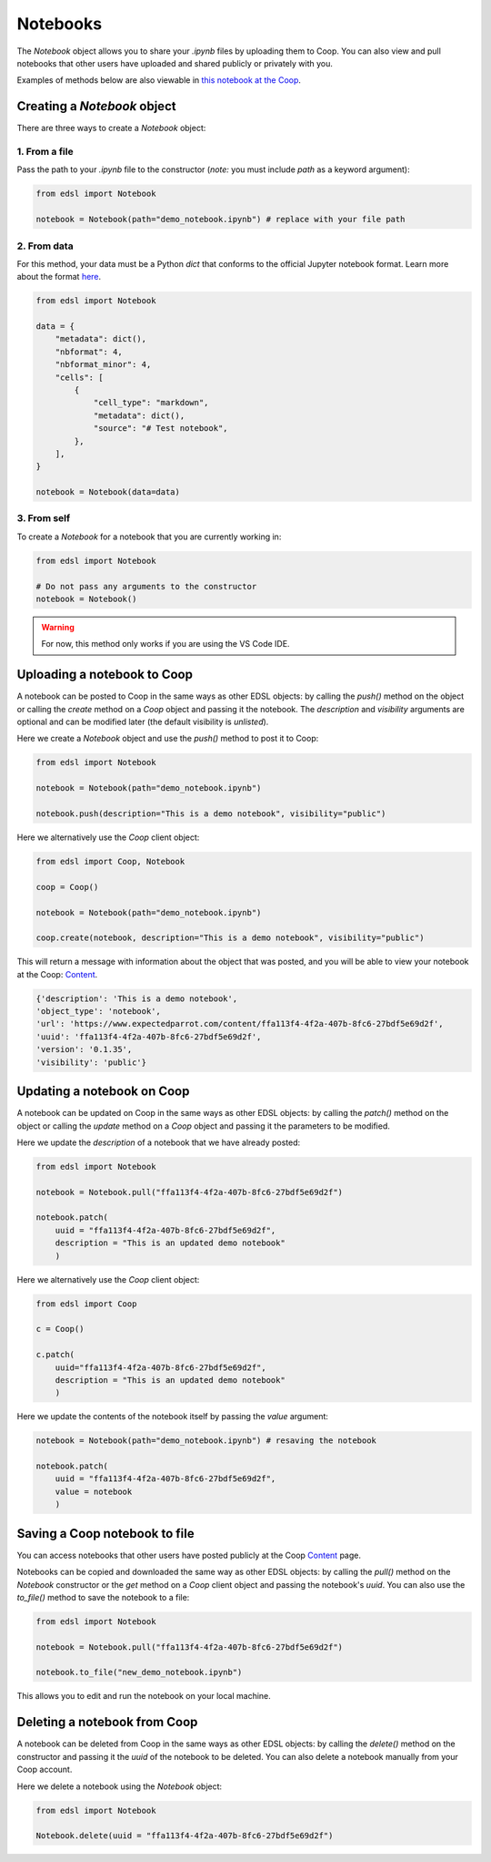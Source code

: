 .. _notebooks:

Notebooks
=========

The `Notebook` object allows you to share your *.ipynb* files by uploading them to Coop.
You can also view and pull notebooks that other users have uploaded and shared publicly or privately with you.

Examples of methods below are also viewable in `this notebook at the Coop <https://www.expectedparrot.com/content/ffa113f4-4f2a-407b-8fc6-27bdf5e69d2f>`_.


Creating a `Notebook` object
----------------------------

There are three ways to create a `Notebook` object:


1. From a file
^^^^^^^^^^^^^^

Pass the path to your *.ipynb* file to the constructor (*note:* you must include `path` as a keyword argument):

.. code-block:: python

    from edsl import Notebook

    notebook = Notebook(path="demo_notebook.ipynb") # replace with your file path


2. From data
^^^^^^^^^^^^

For this method, your data must be a Python `dict` that conforms to the official Jupyter notebook format. 
Learn more about the format `here <https://nbformat.readthedocs.io/en/latest/format_description.html>`_.

.. code-block:: python

    from edsl import Notebook

    data = {
        "metadata": dict(),
        "nbformat": 4,
        "nbformat_minor": 4,
        "cells": [
            {
                "cell_type": "markdown",
                "metadata": dict(),
                "source": "# Test notebook",
            },
        ],
    }

    notebook = Notebook(data=data)


3. From self
^^^^^^^^^^^^

To create a `Notebook` for a notebook that you are currently working in:

.. code-block:: python

    from edsl import Notebook

    # Do not pass any arguments to the constructor
    notebook = Notebook()


.. warning::

    For now, this method only works if you are using the VS Code IDE. 

    
Uploading a notebook to Coop
----------------------------

A notebook can be posted to Coop in the same ways as other EDSL objects: by calling the `push()` method on the object or calling the `create` method on a `Coop` object and passing it the notebook.
The `description` and `visibility` arguments are optional and can be modified later (the default visibility is `unlisted`).

Here we create a `Notebook` object and use the `push()` method to post it to Coop:

.. code-block:: python

    from edsl import Notebook

    notebook = Notebook(path="demo_notebook.ipynb")

    notebook.push(description="This is a demo notebook", visibility="public")


Here we alternatively use the `Coop` client object:

.. code-block:: python

    from edsl import Coop, Notebook

    coop = Coop()

    notebook = Notebook(path="demo_notebook.ipynb")

    coop.create(notebook, description="This is a demo notebook", visibility="public")


This will return a message with information about the object that was posted, and you will be able to view your notebook at the Coop: `Content  <https://www.expectedparrot.com/home/content>`_.

.. code-block:: python

    {'description': 'This is a demo notebook',
    'object_type': 'notebook',
    'url': 'https://www.expectedparrot.com/content/ffa113f4-4f2a-407b-8fc6-27bdf5e69d2f',
    'uuid': 'ffa113f4-4f2a-407b-8fc6-27bdf5e69d2f',
    'version': '0.1.35',
    'visibility': 'public'}


Updating a notebook on Coop
---------------------------

A notebook can be updated on Coop in the same ways as other EDSL objects: by calling the `patch()` method on the object or calling the `update` method on a `Coop` object and passing it the parameters to be modified.

Here we update the `description` of a notebook that we have already posted:

.. code-block:: python

    from edsl import Notebook

    notebook = Notebook.pull("ffa113f4-4f2a-407b-8fc6-27bdf5e69d2f")

    notebook.patch(
        uuid = "ffa113f4-4f2a-407b-8fc6-27bdf5e69d2f", 
        description = "This is an updated demo notebook"
        )


Here we alternatively use the `Coop` client object:

.. code-block:: python

    from edsl import Coop

    c = Coop()  

    c.patch(
        uuid="ffa113f4-4f2a-407b-8fc6-27bdf5e69d2f",
        description = "This is an updated demo notebook"
        )  


Here we update the contents of the notebook itself by passing the `value` argument:

.. code-block:: python

    notebook = Notebook(path="demo_notebook.ipynb") # resaving the notebook

    notebook.patch(
        uuid = "ffa113f4-4f2a-407b-8fc6-27bdf5e69d2f", 
        value = notebook
        )


Saving a Coop notebook to file
------------------------------

You can access notebooks that other users have posted publicly at the Coop `Content <https://www.expectedparrot.com/content>`_ page.

Notebooks can be copied and downloaded the same way as other EDSL objects: by calling the `pull()` method on the `Notebook` constructor or the `get` method on a `Coop` client object and passing the notebook's `uuid`.
You can also use the `to_file()` method to save the notebook to a file:

.. code-block:: python

    from edsl import Notebook

    notebook = Notebook.pull("ffa113f4-4f2a-407b-8fc6-27bdf5e69d2f")

    notebook.to_file("new_demo_notebook.ipynb")


This allows you to edit and run the notebook on your local machine.


Deleting a notebook from Coop
-----------------------------

A notebook can be deleted from Coop in the same ways as other EDSL objects: by calling the `delete()` method on the constructor and passing it the `uuid` of the notebook to be deleted.
You can also delete a notebook manually from your Coop account.

Here we delete a notebook using the `Notebook` object:

.. code-block:: python

    from edsl import Notebook

    Notebook.delete(uuid = "ffa113f4-4f2a-407b-8fc6-27bdf5e69d2f")
